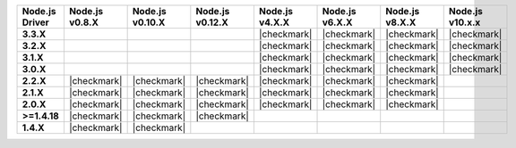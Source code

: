 .. list-table::
   :header-rows: 1
   :stub-columns: 1
   :class: compatibility-large

   * - Node.js Driver
     - Node.js v0.8.X
     - Node.js v0.10.X
     - Node.js v0.12.X
     - Node.js v4.X.X
     - Node.js v6.X.X
     - Node.js v8.X.X
     - Node.js v10.x.x

   * - 3.3.X
     -
     -
     -
     - |checkmark|
     - |checkmark|
     - |checkmark|
     - |checkmark|

   * - 3.2.X
     -
     -
     -
     - |checkmark|
     - |checkmark|
     - |checkmark|
     - |checkmark|

   * - 3.1.X
     -
     -
     -
     - |checkmark|
     - |checkmark|
     - |checkmark|
     - |checkmark|

   * - 3.0.X
     -
     -
     -
     - |checkmark|
     - |checkmark|
     - |checkmark|
     - |checkmark|

   * - 2.2.X
     - |checkmark|
     - |checkmark|
     - |checkmark|
     - |checkmark|
     - |checkmark|
     - |checkmark|
     -

   * - 2.1.X
     - |checkmark|
     - |checkmark|
     - |checkmark|
     - |checkmark|
     - |checkmark|
     - |checkmark|
     -

   * - 2.0.X
     - |checkmark|
     - |checkmark|
     - |checkmark|
     - |checkmark|
     - |checkmark|
     - |checkmark|
     -

   * - >=1.4.18
     - |checkmark|
     - |checkmark|
     - |checkmark|
     -
     -
     -
     -

   * - 1.4.X
     - |checkmark|
     - |checkmark|
     -
     -
     -
     -
     -
